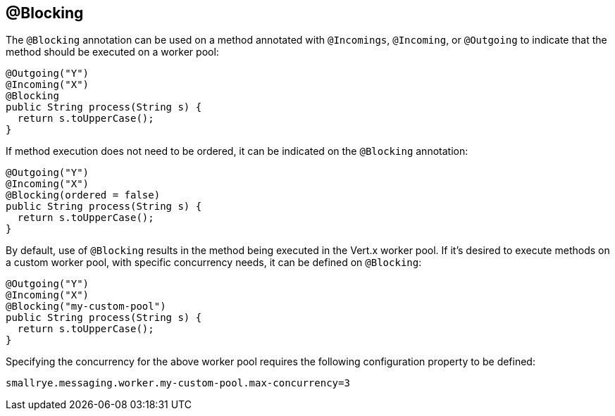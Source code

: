 == @Blocking

The `@Blocking` annotation can be used on a method annotated with `@Incomings`, `@Incoming`,
or `@Outgoing` to indicate that the method should be executed on a worker pool:

[source, java]
----
@Outgoing("Y")
@Incoming("X")
@Blocking
public String process(String s) {
  return s.toUpperCase();
}
----

If method execution does not need to be ordered,
it can be indicated on the `@Blocking` annotation:

[source, java]
----
@Outgoing("Y")
@Incoming("X")
@Blocking(ordered = false)
public String process(String s) {
  return s.toUpperCase();
}
----

By default, use of `@Blocking` results in the method being executed in the Vert.x worker pool.
If it's desired to execute methods on a custom worker pool,
with specific concurrency needs,
it can be defined on `@Blocking`:

[source, java]
----
@Outgoing("Y")
@Incoming("X")
@Blocking("my-custom-pool")
public String process(String s) {
  return s.toUpperCase();
}
----

Specifying the concurrency for the above worker pool requires the following configuration property to be defined:

[source]
----
smallrye.messaging.worker.my-custom-pool.max-concurrency=3
----

